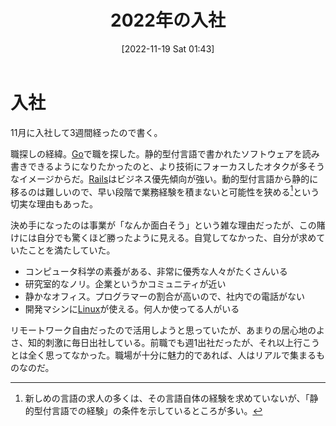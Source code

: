 #+title:      2022年の入社
#+date:       [2022-11-19 Sat 01:43]
#+filetags:   :essay:
#+identifier: 20221119T014335

* 入社
:LOGBOOK:
CLOCK: [2022-11-20 Sun 10:34]--[2022-11-20 Sun 10:59] =>  0:25
:END:

11月に入社して3週間経ったので書く。

職探しの経緯。[[id:7cacbaa3-3995-41cf-8b72-58d6e07468b1][Go]]で職を探した。静的型付言語で書かれたソフトウェアを読み書きできるようになりたかったのと、より技術にフォーカスしたオタクが多そうなイメージからだ。[[id:e04aa1a3-509c-45b2-ac64-53d69c961214][Rails]]はビジネス優先傾向が強い。動的型付言語から静的に移るのは難しいので、早い段階で業務経験を積まないと可能性を狭める[fn:1]という切実な理由もあった。

決め手になったのは事業が「なんか面白そう」という雑な理由だったが、この賭けには自分でも驚くほど勝ったように見える。自覚してなかった、自分が求めていたことを満たしていた。

- コンピュータ科学の素養がある、非常に優秀な人々がたくさんいる
- 研究室的なノリ。企業というかコミュニティが近い
- 静かなオフィス。プログラマーの割合が高いので、社内での電話がない
- 開発マシンに[[id:7a81eb7c-8e2b-400a-b01a-8fa597ea527a][Linux]]が使える。何人か使ってる人がいる

リモートワーク自由だったので活用しようと思っていたが、あまりの居心地のよさ、知的刺激に毎日出社している。前職でも週1出社だったが、それ以上行こうとは全く思ってなかった。職場が十分に魅力的であれば、人はリアルで集まるものなのだ。

[fn:1]新しめの言語の求人の多くは、その言語自体の経験を求めていないが、「静的型付言語での経験」の条件を示しているところが多い。
